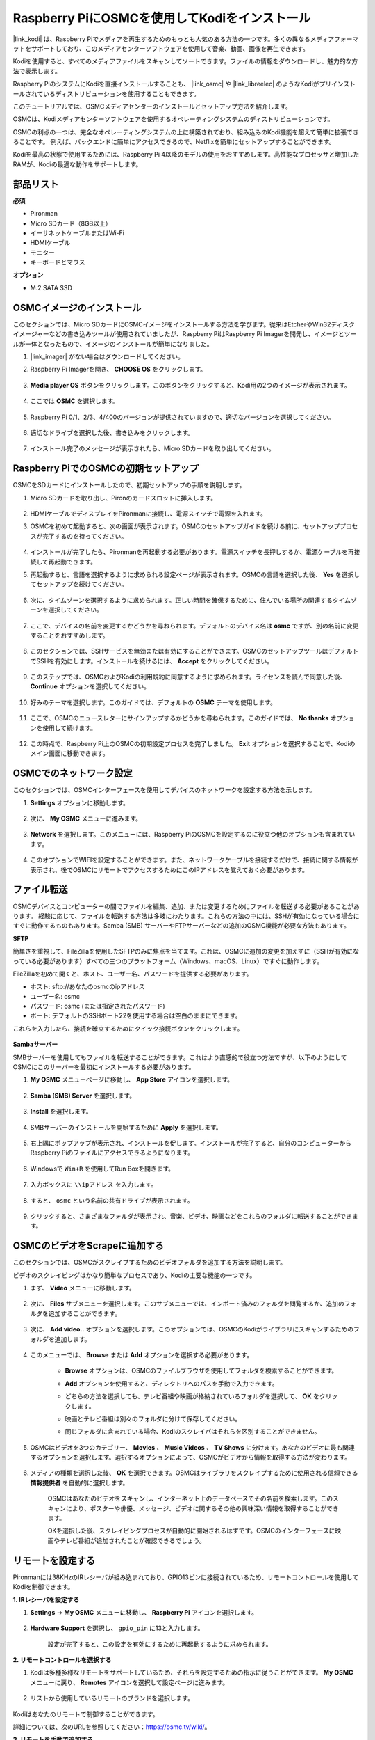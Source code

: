 .. _kodi_osmc:

Raspberry PiにOSMCを使用してKodiをインストール
================================================

|link_kodi| は、Raspberry Piでメディアを再生するためのもっとも人気のある方法の一つです。多くの異なるメディアフォーマットをサポートしており、このメディアセンターソフトウェアを使用して音楽、動画、画像を再生できます。

Kodiを使用すると、すべてのメディアファイルをスキャンしてソートできます。ファイルの情報をダウンロードし、魅力的な方法で表示します。

Raspberry PiのシステムにKodiを直接インストールすることも、 |link_osmc| や |link_libreelec| のようなKodiがプリインストールされているディストリビューションを使用することもできます。

このチュートリアルでは、OSMCメディアセンターのインストールとセットアップ方法を紹介します。

.. image:: img/kodi/kodi0.png

OSMCは、Kodiメディアセンターソフトウェアを使用するオペレーティングシステムのディストリビューションです。

OSMCの利点の一つは、完全なオペレーティングシステムの上に構築されており、組み込みのKodi機能を超えて簡単に拡張できることです。
例えば、バックエンドに簡単にアクセスできるので、Netflixを簡単にセットアップすることができます。

Kodiを最高の状態で使用するためには、Raspberry Pi 4以降のモデルの使用をおすすめします。高性能なプロセッサと増加したRAMが、Kodiの最適な動作をサポートします。

部品リスト
------------------

**必須**

* Pironman
* Micro SDカード（8GB以上）
* イーサネットケーブルまたはWi-Fi
* HDMIケーブル
* モニター
* キーボードとマウス

**オプション**

* M.2 SATA SSD

OSMCイメージのインストール
---------------------------------

このセクションでは、Micro SDカードにOSMCイメージをインストールする方法を学びます。従来はEtcherやWin32ディスクイメージャーなどの書き込みツールが使用されていましたが、Raspberry PiはRaspberry Pi Imagerを開発し、イメージとツールが一体となったもので、イメージのインストールが簡単になりました。

#. |link_imager| がない場合はダウンロードしてください。

#. Raspberry Pi Imagerを開き、 **CHOOSE OS** をクリックします。

    .. image:: img/kodi/kodi1.png

#. **Media player OS** ボタンをクリックします。このボタンをクリックすると、Kodi用の2つのイメージが表示されます。

    .. image:: img/kodi/kodi2.png

#. ここでは **OSMC** を選択します。

    .. image:: img/kodi/kodi6.png

#. Raspberry Pi 0/1、2/3、4/400のバージョンが提供されていますので、適切なバージョンを選択してください。

    .. image:: img/kodi/kodi7.png

#. 適切なドライブを選択した後、書き込みをクリックします。

    .. image:: img/kodi/kodi8.png

#. インストール完了のメッセージが表示されたら、Micro SDカードを取り出してください。

    .. image:: img/kodi/kodi9.png

Raspberry PiでのOSMCの初期セットアップ
-------------------------------------------------

OSMCをSDカードにインストールしたので、初期セットアップの手順を説明します。

#. Micro SDカードを取り出し、Pironのカードスロットに挿入します。

    .. image:: img/kodi/connect_power.jpg

#. HDMIケーブルでディスプレイをPironmanに接続し、電源スイッチで電源を入れます。

#. OSMCを初めて起動すると、次の画面が表示されます。OSMCのセットアップガイドを続ける前に、セットアッププロセスが完了するのを待ってください。

    .. image:: img/kodi/kodi10.png

#. インストールが完了したら、Pironmanを再起動する必要があります。電源スイッチを長押しするか、電源ケーブルを再接続して再起動できます。

#. 再起動すると、言語を選択するように求められる設定ページが表示されます。OSMCの言語を選択した後、 **Yes** を選択してセットアップを続けてください。

    .. image:: img/kodi/kodi11.png

#. 次に、タイムゾーンを選択するように求められます。正しい時間を確保するために、住んでいる場所の関連するタイムゾーンを選択してください。

    .. image:: img/kodi/kodi12.png

#. ここで、デバイスの名前を変更するかどうかを尋ねられます。デフォルトのデバイス名は **osmc** ですが、別の名前に変更することをおすすめします。

    .. image:: img/kodi/kodi13.png

#. このセクションでは、SSHサービスを無効または有効にすることができます。OSMCのセットアップツールはデフォルトでSSHを有効にします。インストールを続けるには、 **Accept** をクリックしてください。

    .. image:: img/kodi/kodi14.png

#. このステップでは、OSMCおよびKodiの利用規約に同意するように求められます。ライセンスを読んで同意した後、 **Continue** オプションを選択してください。

    .. image:: img/kodi/kodi15.png

#. 好みのテーマを選択します。このガイドでは、デフォルトの **OSMC** テーマを使用します。

    .. image:: img/kodi/kodi19.png

#. ここで、OSMCのニュースレターにサインアップするかどうかを尋ねられます。このガイドでは、 **No thanks** オプションを使用して続けます。

    .. image:: img/kodi/kodi20.png

#. この時点で、Raspberry Pi上のOSMCの初期設定プロセスを完了しました。 **Exit** オプションを選択することで、Kodiのメイン画面に移動できます。

    .. image:: img/kodi/kodi21.png

OSMCでのネットワーク設定
--------------------------------------------

このセクションでは、OSMCインターフェースを使用してデバイスのネットワークを設定する方法を示します。

#. **Settings** オプションに移動します。

    .. image:: img/kodi/kodi22.png

#. 次に、 **My OSMC** メニューに進みます。

    .. image:: img/kodi/kodi16.png

#. **Network** を選択します。このメニューには、Raspberry PiのOSMCを設定するのに役立つ他のオプションも含まれています。

    .. image:: img/kodi/kodi17.png

#. このオプションでWIFIを設定することができます。また、ネットワークケーブルを接続するだけで、接続に関する情報が表示され、後でOSMCにリモートでアクセスするためにこのIPアドレスを覚えておく必要があります。

    .. image:: img/kodi/kodi24.png


ファイル転送
-----------------

OSMCデバイスとコンピューターの間でファイルを編集、追加、または変更するためにファイルを転送する必要があることがあります。
経験に応じて、ファイルを転送する方法は多岐にわたります。これらの方法の中には、SSHが有効になっている場合にすぐに動作するものもあります。Samba (SMB) サーバーやFTPサーバーなどの追加のOSMC機能が必要な方法もあります。

**SFTP**

簡単さを重視して、FileZillaを使用したSFTPのみに焦点を当てます。これは、OSMCに追加の変更を加えずに（SSHが有効になっている必要があります）すべての三つのプラットフォーム（Windows、macOS、Linux）ですぐに動作します。

FileZillaを初めて開くと、ホスト、ユーザー名、パスワードを提供する必要があります。

* ホスト: sftp://あなたのosmcのipアドレス
* ユーザー名: osmc
* パスワード: osmc (または指定されたパスワード)
* ポート: デフォルトのSSHポート22を使用する場合は空白のままにできます。

これらを入力したら、接続を確立するためにクイック接続ボタンをクリックします。

    .. image:: img/kodi/kodi37.png


**Sambaサーバー**

SMBサーバーを使用してもファイルを転送することができます。これはより直感的で役立つ方法ですが、以下のようにしてOSMCにこのサーバーを最初にインストールする必要があります。

#. **My OSMC** メニューページに移動し、 **App Store** アイコンを選択します。

    .. image:: img/kodi/kodi28.png

#. **Samba (SMB) Server** を選択します。

    .. image:: img/kodi/kodi29.png

#. **Install** を選択します。

    .. image:: img/kodi/kodi30.png

#. SMBサーバーのインストールを開始するために **Apply** を選択します。

    .. image:: img/kodi/kodi31.png

#. 右上隅にポップアップが表示され、インストールを促します。インストールが完了すると、自分のコンピューターからRaspberry Piのファイルにアクセスできるようになります。

    .. image:: img/kodi/kodi32.png

#. Windowsで ``Win+R`` を使用してRun Boxを開きます。

    .. image:: img/kodi/kodi33.png

#. 入力ボックスに ``\\ipアドレス`` を入力します。

    .. image:: img/kodi/kodi34.png

#. すると、 ``osmc`` という名前の共有ドライブが表示されます。

    .. image:: img/kodi/kodi35.png

#. クリックすると、さまざまなフォルダが表示され、音楽、ビデオ、映画などをこれらのフォルダに転送することができます。

    .. image:: img/kodi/kodi36.png


OSMCのビデオをScrapeに追加する
-----------------------------------

このセクションでは、OSMCがスクレイプするためのビデオフォルダを追加する方法を説明します。

ビデオのスクレイピングはかなり簡単なプロセスであり、Kodiの主要な機能の一つです。

#. まず、 **Video** メニューに移動します。

    .. image:: img/kodi/kodi45.png

#. 次に、 **Files** サブメニューを選択します。このサブメニューでは、インポート済みのフォルダを閲覧するか、追加のフォルダを追加することができます。

    .. image:: img/kodi/kodi38.png

#. 次に、 **Add video..** オプションを選択します。このオプションでは、OSMCのKodiがライブラリにスキャンするためのフォルダを追加します。

    .. image:: img/kodi/kodi39.png

#. このメニューでは、 **Browse** または **Add** オプションを選択する必要があります。

    .. image:: img/kodi/kodi40.png

    * **Browse** オプションは、OSMCのファイルブラウザを使用してフォルダを検索することができます。
    * **Add** オプションを使用すると、ディレクトリへのパスを手動で入力できます。
    * どちらの方法を選択しても、テレビ番組や映画が格納されているフォルダを選択して、 **OK** をクリックします。
    * 映画とテレビ番組は別々のフォルダに分けて保存してください。
    * 同じフォルダに含まれている場合、Kodiのスクレイパはそれらを区別することができません。

        .. image:: img/kodi/kodi41.png

#. OSMCはビデオを3つのカテゴリー、 **Movies** 、 **Music Videos** 、 **TV Shows** に分けます。あなたのビデオに最も関連するオプションを選択します。選択するオプションによって、OSMCがビデオから情報を取得する方法が変わります。

    .. image:: img/kodi/kodi43.png

#. メディアの種類を選択した後、 **OK** を選択できます。OSMCはライブラリをスクレイプするために使用される信頼できる **情報提供者** を自動的に選択します。

    .. image:: img/kodi/kodi44.png

    OSMCはあなたのビデオをスキャンし、インターネット上のデータベースでその名前を検索します。このスキャンにより、ポスターや俳優、メッセージ、ビデオに関するその他の興味深い情報を取得することができます。

    OKを選択した後、スクレイピングプロセスが自動的に開始されるはずです。OSMCのインターフェースに映画やテレビ番組が追加されたことが確認できるでしょう。

リモートを設定する
----------------------------

Pironmanには38KHzのIRレシーバが組み込まれており、GPIO13ピンに接続されているため、リモートコントロールを使用してKodiを制御できます。

**1. IRレシーバを設定する**

#. **Settings** -> **My OSMC** メニューに移動し、 **Raspberry Pi** アイコンを選択します。

    .. image:: img/kodi/kodi23.png

#. **Hardware Support** を選択し、 ``gpio_pin`` に13と入力します。

    .. image:: img/kodi/kodi25.png

    設定が完了すると、この設定を有効にするために再起動するように求められます。

**2. リモートコントロールを選択する**

#. Kodiは多種多様なリモートをサポートしているため、それらを設定するための指示に従うことができます。 **My OSMC** メニューに戻り、 **Remotes** アイコンを選択して設定ページに進みます。

    .. image:: img/kodi/kodi26.png

#. リストから使用しているリモートのブランドを選択します。

    .. image:: img/kodi/kodi27.png

Kodiはあなたのリモートで制御することができます。

詳細については、次のURLを参照してください：https://osmc.tv/wiki/。

**3. リモートを手動で追加する**

リモートを手動で設定することは、あなたのリモートに適した.confファイルを取得し、 **リモート** リストに追加し、現在使用するものとして選択する方法です。

**i. SSH経由でのログイン**

PCからOSMCシステムにリモートでログインします。デフォルトの名前とパスワードは ``osmc`` です。

Windowsユーザーは、ここでPuTTYというSSHクライアントをダウンロードできます。

代わりに、一部のWindows 10のインストールでは、Windowsのスタートメニューから“PowerShell”を使用してコマンドラインのSSHクライアントにアクセスできます。Windows 10システムがこれをサポートしている場合、Linuxの手順を使用できます。

LinuxおよびOS Xのユーザーは既にSSHクライアントを持っているはずです。

デバイスのIPアドレスは、 **Settings** -> **Systems** -> **Network** で見ることができます。

* Windows

PuTTYを実行し、デバイスのIPアドレスを入力して、 **OK** をクリックします。求められた場合、ユーザー名とパスワードの両方として ``osmc`` を入力します。

.. image:: img/kodi/kodi_remote1.png

* Linux / OS X

ターミナルインターフェースを開き、以下のコマンドを実行します：

.. code-block:: shell

    ssh osmc@<あなたのデバイスのIPアドレス>

このデバイスに初めて接続する場合、SSHキーを受け入れるように求められます。 **yes** と入力します。


**ii. LIRC設定ファイルの作成**

#. ``gpio_pin`` がOSMCの **Settings** -> **My OSMC** -> **Raspberry Pi** -> **Hardware Support** で13に設定されていることを確認してください。

    .. image:: img/kodi/kodi25.png

#. ターミナルで、Raspberry PiがIRレシーバを検出しているかどうかを次のコマンドで確認します。

    .. code-block:: shell

        ls /dev/lirc*

    ``/dev/lirc0`` のようなポートメッセージが表示されるはずです。

#. 次に、リモートからデータを受信できるかどうかを確認します。

    .. code-block:: shell

        sudo mode2 --driver default --device /dev/lirc0

#. リモートのボタンを押し、パルスデータの文字列が表示されるかどうかを確認します。

    .. code-block:: shell

        osmc@osmc:/etc/lirc$ sudo mode2 --driver default --device /dev/lirc0
        Using driver default on device /dev/lirc0
        Trying device: /dev/lirc0
        Using device: /dev/lirc0
        Running as regular user osmc
        space 16777215
        pulse 9083
        space 4442
        pulse 628
        space 509
        pulse 626
        space 508
        pulse 596
        space 543
        pulse 593
        space 538

#. lircdを停止します。

    .. code-block:: shell

        sudo killall lircd

#. すべての利用可能な ``KEY_codes`` を後でマッチングするために取得します。

    .. code-block:: shell

        irrecord --list-namespace

#. これで、リモートに適した ``.conf`` 設定ファイルを作成します。

    .. code-block:: shell
        
        irrecord -d /dev/lirc0

    * 上記のコマンドを実行するだけです。
    * Enterキーを2回押します。
    * リモートコントロールに名前を付けます。
    * **Please enter the name ..** が表示されるまで、キーを押し続けてサンプルを取ります。
    * すべてのキーを定義するために前のコマンドを参照してください。

    .. image:: img/kodi/kodi_remote.png

    * リモートのすべてのキーを設定した後、Enterを押して終了します。 ``ls`` コマンドを使用して、設定した ``.conf`` ファイルが存在しているかどうかを確認できます。

#. これで、OSMCに戻って、 **Settings** -> **My OSMC** -> **Remotes** をクリックします。

    .. image:: img/kodi/kodi_remote2.png

#. Browseを使用してHomeフォルダの下にある.confファイルを選択します。

    .. image:: img/kodi/kodi_remote4.png

#. 一度選択すると、OKを押して選択し、変更を確認します。

    .. image:: img/kodi/kodi_remote3.png

この時点で、リモートを使用してOSMCを制御できるようになります。


